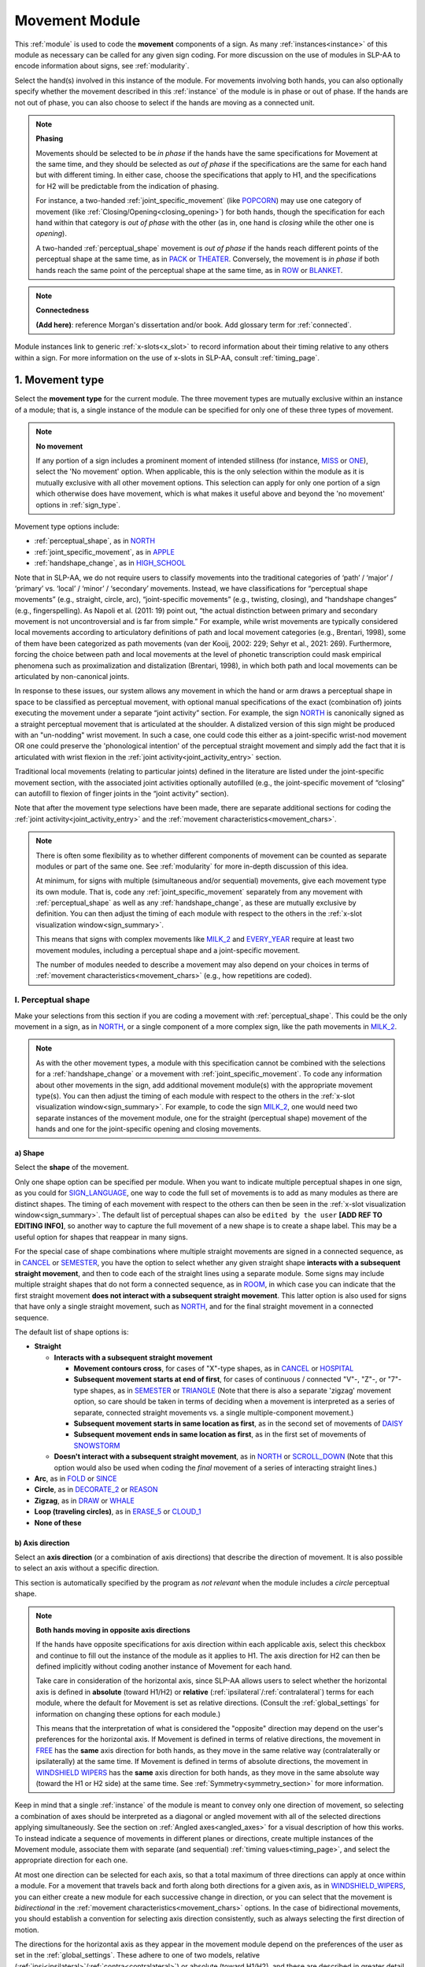 .. todo::
    how to approach connectedness
    work on movement type
        - fix references
        - update / delete refs to “transcription process”
    joint activity
    movement characteristics
    overview: sample codings of a pair of signs
        
.. _movement_module:

***************
Movement Module
***************

This :ref:`module` is used to code the **movement** components of a sign. As many :ref:`instances<instance>` of this module as necessary can be called for any given sign coding. For more discussion on the use of modules in SLP-AA to encode information about signs, see :ref:`modularity`.

Select the hand(s) involved in this instance of the module. For movements involving both hands, you can also optionally specify whether the movement described in this :ref:`instance` of the module is in phase or out of phase. If the hands are not out of phase, you can also choose to select if the hands are moving as a connected unit.

.. note::
    **Phasing**
    
    Movements should be selected to be *in phase* if the hands have the same specifications for Movement at the same time, and they should be selected as *out of phase* if the specifications are the same for each hand but with different timing. In either case, choose the specifications that apply to H1, and the specifications for H2 will be predictable from the indication of phasing.
    
    For instance, a two-handed :ref:`joint_specific_movement` (like `POPCORN <https://asl-lex.org/visualization/?sign=popcorn>`_) may use one category of movement (like :ref:`Closing/Opening<closing_opening>`) for both hands, though the specification for each hand within that category is *out of phase* with the other (as in, one hand is *closing* while the other one is *opening*).
    
    A two-handed :ref:`perceptual_shape` movement is *out of phase* if the hands reach different points of the perceptual shape at the same time, as in `PACK <https://asl-lex.org/visualization/?sign=pack>`_ or `THEATER <https://asl-lex.org/visualization/?sign=theater>`_. Conversely, the movement is *in phase* if both hands reach the same point of the perceptual shape at the same time, as in `ROW <https://asl-lex.org/visualization/?sign=row>`_ or `BLANKET <https://asl-lex.org/visualization/?sign=blanket>`_.
    
.. note::
    **Connectedness**
    
    **(Add here)**: reference Morgan's dissertation and/or book. Add glossary term for :ref:`connected`.
    
Module instances link to generic :ref:`x-slots<x_slot>` to record information about their timing relative to any others within a sign. For more information on the use of x-slots in SLP-AA, consult :ref:`timing_page`.
    
.. _movement_type_entry:

1. Movement type
`````````````````

Select the **movement type** for the current module. The three movement types are mutually exclusive within an instance of a module; that is, a single instance of the module can be specified for only one of these three types of movement.

.. note::
    **No movement**
    
    If any portion of a sign includes a prominent moment of intended stillness (for instance, `MISS <https://asl-lex.org/visualization/?sign=miss>`_ or `ONE <https://www.handspeak.com/word/index.php?id=1554>`_), select the 'No movement' option. When applicable, this is the only selection within the module as it is mutually exclusive with all other movement options. This selection can apply for only one portion of a sign which otherwise does have movement, which is what makes it useful above and beyond the 'no movement' options in :ref:`sign_type`.

Movement type options include:

* :ref:`perceptual_shape`, as in `NORTH <https://asl-lex.org/visualization/?sign=north>`_
* :ref:`joint_specific_movement`, as in `APPLE <https://asl-lex.org/visualization/?sign=apple>`_
* :ref:`handshape_change`, as in `HIGH_SCHOOL <https://asl-lex.org/visualization/?sign=high_school>`_

Note that in SLP-AA, we do not require users to classify movements into the traditional categories of ‘path’ / ‘major’ / ‘primary’ vs. ‘local’ / ‘minor’ / ‘secondary’ movements. Instead, we have classifications for “perceptual shape movements” (e.g., straight, circle, arc), “joint-specific movements” (e.g., twisting, closing), and “handshape changes” (e.g., fingerspelling). As Napoli et al. (2011: 19) point out, “the actual distinction between primary and secondary movement is not uncontroversial and is far from simple.” For example, while wrist movements are typically considered local movements according to articulatory definitions of path and local movement categories (e.g., Brentari, 1998), some of them have been categorized as path movements (van der Kooij, 2002: 229; Sehyr et al., 2021: 269). Furthermore, forcing the choice between path and local movements at the level of phonetic transcription could mask empirical phenomena such as proximalization and distalization (Brentari, 1998), in which both path and local movements can be articulated by non-canonical joints. 

In response to these issues, our system allows any movement in which the hand or arm draws a perceptual shape in space to be classified as perceptual movement, with optional manual specifications of the exact (combination of) joints executing the movement under a separate “joint activity” section. For example, the sign `NORTH <https://asl-lex.org/visualization/?sign=north>`_ is canonically signed as a straight perceptual movement that is articulated at the shoulder. A distalized version of this sign might be produced with an "un-nodding" wrist movement. In such a case, one could code this either as a joint-specific wrist-nod movement OR one could preserve the 'phonological intention' of the perceptual straight movement and simply add the fact that it is articulated with wrist flexion in the :ref:`joint activity<joint_activity_entry>` section.

Traditional local movements (relating to particular joints) defined in the literature are listed under the joint-specific movement section, with the associated joint activities optionally autofilled (e.g., the joint-specific movement of “closing” can autofill to flexion of finger joints in the “joint activity” section). 

Note that after the movement type selections have been made, there are separate additional sections for coding the :ref:`joint activity<joint_activity_entry>` and the :ref:`movement characteristics<movement_chars>`. 

.. note::
    There is often some flexibility as to whether different components of movement can be counted as separate modules or part of the same one. See :ref:`modularity` for more in-depth discussion of this idea.
    
    At minimum, for signs with multiple (simultaneous and/or sequential) movements, give each movement type its own module. That is, code any :ref:`joint_specific_movement` separately from any movement with :ref:`perceptual_shape` as well as any :ref:`handshape_change`, as these are mutually exclusive by definition. You can then adjust the timing of each module with respect to the others in the :ref:`x-slot visualization window<sign_summary>`.
    
    This means that signs with complex movements like `MILK_2 <https://asl-lex.org/visualization/?sign=milk_2>`_ and `EVERY_YEAR <https://www.signingsavvy.com/sign/EVERY+YEAR>`_ require at least two movement modules, including a perceptual shape and a joint-specific movement.
    
    The number of modules needed to describe a movement may also depend on your choices in terms of :ref:`movement characteristics<movement_chars>` (e.g., how repetitions are coded). 

.. _perceptual_shape_entry:

I. Perceptual shape
===================

Make your selections from this section if you are coding a movement with :ref:`perceptual_shape`. This could be the only movement in a sign, as in `NORTH <https://asl-lex.org/visualization/?sign=north>`_, or a single component of a more complex sign, like the path movements in `MILK_2 <https://asl-lex.org/visualization/?sign=milk_2>`_.

.. note::
    As with the other movement types, a module with this specification cannot be combined with the selections for a :ref:`handshape_change` or a movement with :ref:`joint_specific_movement`. To code any information about other movements in the sign, add additional movement module(s) with the appropriate movement type(s). You can then adjust the timing of each module with respect to the others in the :ref:`x-slot visualization window<sign_summary>`. For example, to code the sign `MILK_2 <https://asl-lex.org/visualization/?sign=milk_2>`_, one would need two separate instances of the movement module, one for the straight (perceptual shape) movement of the hands and one for the joint-specific opening and closing movements.

.. comment::
    note for conventions / documentation: similar to the 'connected' options -- if this is checked, we assume the direction is specified for H1. So e.g. if 'move in different directions' is checked along with 'distal from top of circle,' then we assume this means that H1 moves away from the body from the top of the circle, while H2 moves toward the body from the top of the circle. If it weren't checked, then we assume both H1 and H2 move distally from the top of the circle. Note that for planes that include the horizontal axis, this can be confusing! "different directions" = H1 moves ipsilaterally and H2 moves contralaterally (or vice versa) at the same time -- this means that they will both be going e.g. clockwise. The direction that is evaluated for 'sameness' or 'difference' is the one listed in the menu!

.. _shape_entry:

a) Shape
~~~~~~~~

Select the **shape** of the movement.

Only one shape option can be specified per module. When you want to indicate multiple perceptual shapes in one sign, as you could for `SIGN_LANGUAGE <https://asl-lex.org/visualization/?sign=sign_language>`_, one way to code the full set of movements is to add as many modules as there are distinct shapes. The timing of each movement with respect to the others can then be seen in the :ref:`x-slot visualization window<sign_summary>`. The default list of perceptual shapes can also be ``edited by the user`` **[ADD REF TO EDITING INFO]**, so another way to capture the full movement of a new shape is to create a shape label. This may be a useful option for shapes that reappear in many signs.

For the special case of shape combinations where multiple straight movements are signed in a connected sequence, as in `CANCEL <https://www.handspeak.com/word/search/index.php?id=312>`_ or `SEMESTER <https://www.handspeak.com/word/search/index.php?id=4065>`_, you have the option to select whether any given straight shape **interacts with a subsequent straight movement**, and then to code each of the straight lines using a separate module. Some signs may include multiple straight shapes that do not form a connected sequence, as in `ROOM <https://asl-lex.org/visualization/?sign=room>`_, in which case you can indicate that the first straight movement **does not interact with a subsequent straight movement**. This latter option is also used for signs that have only a single straight movement, such as `NORTH <https://asl-lex.org/visualization/?sign=north>`_, and for the final straight movement in a connected sequence. 

The default list of shape options is:

* **Straight**  

  * **Interacts with a subsequent straight movement** 
    
    * **Movement contours cross**, for cases of "X"-type shapes, as in `CANCEL <https://www.handspeak.com/word/search/index.php?id=312>`_ or `HOSPITAL <https://asl-lex.org/visualization/?sign=hospital>`_  
    * **Subsequent movement starts at end of first**, for cases of continuous / connected "V"-, "Z"-, or "7"-type shapes, as in `SEMESTER <https://www.handspeak.com/word/search/index.php?id=4065>`_ or `TRIANGLE <https://asl-lex.org/visualization/?sign=triangle>`_  (Note that there is also a separate 'zigzag' movement option, so care should be taken in terms of deciding when a movement is interpreted as a series of separate, connected straight movements vs. a single multiple-component movement.)
    * **Subsequent movement starts in same location as first**, as in the second set of movements of `DAISY <https://www.handspeak.com/word/index.php?id=5824>`_  
    * **Subsequent movement ends in same location as first**, as in the first set of movements of `SNOWSTORM <https://youtu.be/KQLrgPdHRlQ?t=4>`_   
        
  * **Doesn't interact with a subsequent straight movement**, as in `NORTH <https://asl-lex.org/visualization/?sign=north>`_ or `SCROLL_DOWN <https://asl-lex.org/visualization/?sign=scroll_down>`_ (Note that this option would also be used when coding the *final* movement of a series of interacting straight lines.)
    
* **Arc**, as in `FOLD <https://asl-lex.org/visualization/?sign=fold>`_ or `SINCE <https://asl-lex.org/visualization/?sign=since>`_
* **Circle**, as in `DECORATE_2 <https://asl-lex.org/visualization/?sign=decorate_2>`_ or `REASON <https://www.handspeak.com/word/index.php?id=3974>`_
* **Zigzag**, as in `DRAW <https://asl-lex.org/visualization/?sign=draw>`_ or `WHALE <https://asl-lex.org/visualization/?sign=whale>`_
* **Loop (traveling circles)**, as in `ERASE_5 <https://asl-lex.org/visualization/?sign=erase_5>`_ or `CLOUD_1 <https://asl-lex.org/visualization/?sign=cloud_1>`_
* **None of these**

.. _axis_direction_entry:

b) Axis direction
~~~~~~~~~~~~~~~~~

Select an **axis direction** (or a combination of axis directions) that describe the direction of movement. It is also possible to select an axis without a specific direction.

This section is automatically specified by the program as *not relevant* when the module includes a *circle* perceptual shape.

.. note::
    **Both hands moving in opposite axis directions**
    
    If the hands have opposite specifications for axis direction within each applicable axis, select this checkbox and continue to fill out the instance of the module as it applies to H1. The axis direction for H2 can then be defined implicitly without coding another instance of Movement for each hand.
    
    Take care in consideration of the horizontal axis, since SLP-AA allows users to select whether the horizontal axis is defined in **absolute** (toward H1/H2) or **relative** (:ref:`ipsilateral`/:ref:`contralateral`) terms for each module, where the default for Movement is set as relative directions. (Consult the :ref:`global_settings` for information on changing these options for each module.)
    
    This means that the interpretation of what is considered the "opposite" direction may depend on the user's preferences for the horizontal axis. If Movement is defined in terms of relative directions, the movement in `FREE <https://www.handspeak.com/word/search/index.php?id=858>`_ has the **same** axis direction for both hands, as they move in the same relative way (contralaterally or ipsilaterally) at the same time. If Movement is defined in terms of absolute directions, the movement in `WINDSHIELD WIPERS <https://www.handspeak.com/word/search/index.php?id=3918>`_ has the **same** axis direction for both hands, as they move in the same absolute way (toward the H1 or H2 side) at the same time. See :ref:`Symmetry<symmetry_section>` for more information.

Keep in mind that a single :ref:`instance` of the module is meant to convey only one direction of movement, so selecting a combination of axes should be interpreted as a diagonal or angled movement with all of the selected directions applying simultaneously. See the section on :ref:`Angled axes<angled_axes>` for a visual description of how this works. To instead indicate a sequence of movements in different planes or directions, create multiple instances of the Movement module, associate them with separate (and sequential) :ref:`timing values<timing_page>`, and select the appropriate direction for each one.

At most one direction can be selected for each axis, so that a total maximum of three directions can apply at once within a module. For a movement that travels back and forth along both directions for a given axis, as in `WINDSHIELD_WIPERS <https://www.handspeak.com/word/index.php?id=3918>`_, you can either create a new module for each successive change in direction, or you can select that the movement is *bidirectional* in the :ref:`movement characteristics<movement_chars>` options. In the case of bidirectional movements, you should establish a convention for selecting axis direction consistently, such as always selecting the first direction of motion.

The directions for the horizontal axis as they appear in the movement module depend on the preferences of the user as set in the :ref:`global_settings`. These adhere to one of two models, relative (:ref:`ipsi<ipsilateral>`/:ref:`contra<contralateral>`) or absolute (toward H1/H2), and these are described in greater detail in :ref:`Symmetry<symmetry_section>`. By default, the relative set of options apply for Movement:
    
* **Horizontal axis: relative** [Default]

    * **Ipsilateral**, as in `SAUSAGE <https://asl-lex.org/visualization/?sign=sausage>`_
    * **Contralateral**, as in `GAME <https://asl-lex.org/visualization/?sign=game>`_ 

OR

* **Horizontal axis: absolute**
    
    * **Toward H1**, as in the right hand of `SAUSAGE <https://asl-lex.org/visualization/?sign=sausage>`_ or the left hand of `GAME <https://asl-lex.org/visualization/?sign=game>`_
    * **Toward H2**, as in the left hand of `SAUSAGE <https://asl-lex.org/visualization/?sign=sausage>`_ or the right hand of `GAME <https://asl-lex.org/visualization/?sign=game>`_
    
The endpoints for the vertical and sagittal axes are consistent wherever they appear. 
    
* **Vertical axis**

    * **Up**, as in `UMBRELLA <https://asl-lex.org/visualization/?sign=umbrella>`_ or `NORTH <https://asl-lex.org/visualization/?sign=north>`_
    * **Down**, as in `LOSE_GAME <https://asl-lex.org/visualization/?sign=lose_game>`_ or `DRAW <https://asl-lex.org/visualization/?sign=draw>`_
    
* **Sagittal axis**

    * **Distal**, as in `NEXT <https://asl-lex.org/visualization/?sign=next>`_ or `SINCE <https://asl-lex.org/visualization/?sign=since>`_
    * **Proximal**, as in `BEFORE <https://asl-lex.org/visualization/?sign=before>`_ 
    
* **Not relevant**, as in `ROW <https://asl-lex.org/visualization/?sign=row>`_. Axis direction is not relevant for this sign because the perceptual shape is *circle*, whereas axis direction is only relevant for other perceptual shapes.

See :ref:`signing_space_page` for a visual representation of these options.

.. _plane_entry:

c) Plane
~~~~~~~~

In some cases, it is useful to specify not just the axis but also the **plane** (or combination of planes) that is relevant to describe the movement being coded in a particular module. For each selected plane, you can also choose a **circular direction** if desired. See :ref:`Circular directions<circular_directions>` for a description of what we define to be the 'top of a circle' for each plane.

This section is automatically specified by the program as *not relevant* when the module includes a *straight* perceptual shape.

.. note::
    **Both hands moving in opposite circular directions**
    
    If the hands have opposite specifications for circular direction within each applicable plane, select this checkbox and continue to fill out the instance of the module as it applies to H1. The circular direction for H2 can then be defined implicitly without coding another instance of Movement for each hand.
    
    Take care in consideration of the horizontal and vertical planes, since SLP-AA allows users to select whether the horizontal axis is defined in **absolute** (toward H1/H2) or **relative** (:ref:`ipsilateral`/:ref:`contralateral`) terms for each module, where the default for Movement is set as relative directions. (Consult the :ref:`global_settings` for information on changing these options for each module.)
    
    This means that the interpretation of what is considered the "opposite" direction may depend on the user's preferences for the horizontal axis. If Movement is defined in terms of relative directions, the movement in `CLOUD_1 <https://asl-lex.org/visualization/?sign=cloud_1>`_ has the **same** circular direction for both hands, as they move in the same relative way (contralaterally or ipsilaterally) at the same time. If Movement is defined in terms of absolute directions, the movement in `DECORATE_2 <https://asl-lex.org/visualization/?sign=decorate_2>`_ has the **same** circular direction for both hands, as they move in the same absolute way (toward the H1 or H2 side) at the same time. See :ref:`Symmetry<symmetry_section>` for more information.
    
    This option would also apply in cases that do not involve the horizontal axis, which means both hands would move in circles in opposite directions in only the sagittal plane. We do not know of any such cases, as they are biomechanically difficult.

Keep in mind that a single :ref:`instance` of the module is meant to convey only one direction of movement, so a selection of a combination of planes is interpreted as a diagonal or angled movement with all of the selected planes (and circular directions, if applicable) applying simultaneously. See the sections on :ref:`Angled planes<angled_planes>` and :ref:`Angled circular directions<angled_circles>` for a visual description of how this works. To instead indicate a sequence of movements in different planes or directions, create multiple instances of the Movement module, associate them with separate (and sequential) :ref:`timing values<timing_page>`, and select the appropriate direction for each one.

At most one circular direction can be selected for each plane, so that a total maximum of three directions can apply at once within a module. For a movement that travels back and forth along both circular directions for a given plane, as in `WINDSHIELD_WIPERS <https://www.handspeak.com/word/index.php?id=3918>`_, you can either create a new module for each successive change in direction, or you can select that the movement is *bidirectional* in the :ref:`movement characteristics<movement_chars>` options. In the case of bidirectional movements, you should establish a convention for selecting circular direction consistently, such as always selecting the first direction of motion.

As with :ref:`Axis direction<axis_direction_entry>`, the options for circular directions in planes involving the horizontal axis (which are the horizontal and vertical planes) depend on the user preferences for the movement module as set in the :ref:`global_settings`. The relative (ipsi/contra) and absolute (toward H1/H2) models for the horizontal axis are described in greater detail in :ref:`Symmetry<symmetry_section>`. By default, the relative set of options apply for the movement module.

* **Horizontal plane: relative** [Default]

    * **Ipsilateral from the top of the circle**, as in `SWIM <https://asl-lex.org/visualization/?sign=swim>`_ or the left hand of `DECORATE_2 <https://asl-lex.org/visualization/?sign=decorate_2>`_
    * **Contralateral from the top of the circle**, as in `CELEBRATE <https://asl-lex.org/visualization/?sign=celebrate>`_ or the right hand of `DECORATE_2 <https://asl-lex.org/visualization/?sign=decorate_2>`_

OR

* **Horizontal plane: absolute**

    * **Toward H1 side from the top of the circle**, as in the left hand of `CELEBRATE <https://asl-lex.org/visualization/?sign=celebrate>`_ 
    * **Toward H2 side from the top of the circle**, as in `DECORATE_2 <https://asl-lex.org/visualization/?sign=decorate_2>`_ or the right hand of `CELEBRATE <https://asl-lex.org/visualization/?sign=celebrate>`_

* **Vertical plane: relative** [Default]

    * **Ipsilateral from the top of the circle**, as in `RAINBOW <https://asl-lex.org/visualization/?sign=rainbow>`_
    * **Contralateral from the top of the circle**, as in `ENJOY <https://asl-lex.org/visualization/?sign=enjoy>`_

OR

* **Vertical plane: absolute**
    
    * **Toward H1 side from the top of the circle**, as in `RAINBOW <https://asl-lex.org/visualization/?sign=rainbow>`_ or the left hand of `ENJOY <https://asl-lex.org/visualization/?sign=enjoy>`_
    * **Toward H2 side from the top of the circle**, as in the right hand of `ENJOY <https://asl-lex.org/visualization/?sign=enjoy>`_

* **Sagittal plane**

    * **Distal from the top of the circle**, as in `BICYCLE <https://asl-lex.org/visualization/?sign=bicycle>`_ or `REASON <https://www.handspeak.com/word/index.php?id=3974>`_
    * **Proximal from the top of the circle**, as in `BACK_UP <https://asl-lex.org/visualization/?sign=back_up>`_ or `ROW <https://asl-lex.org/visualization/?sign=row>`_

* **Not relevant**, as in `VALIDATE <https://asl-lex.org/visualization/?sign=validate>`_. Plane is not relevant for this sign because the perceptual shape is *straight*, whereas plane is only relevant for perceptual shapes that are not *straight*.

See :ref:`signing_space_page` for a visual representation of these options.

.. note::
    **(Work on terminology: no references to "parameter" and updates to in phase/out of phase)**

    In the following sample coding of the movement in `ROW <https://asl-lex.org/visualization/?sign=row>`_, ``all specifications for both hands are identical and the hands are specified to be in phase for all parameters``:

    .. image:: images/mov_sample_sign_ROW.png
        :width: 750
        :align: left

    The movement of both hands can be coded together within one instance of the module.
    
    The following sample coding of the movement in `THEATER <https://asl-lex.org/visualization/?sign=theater>`_ is similar except that ``the hands are indicated to be out of phase, since they reach the top of the circle at different times``:

    .. image:: images/mov_sample_sign_THEATER.png
        :width: 750
        :align: left

    The movements of both hands can still be described together in one module instance as long as it is indicated to be out of phase. This allows for quicker sign coding while retaining key information for searching and analysis.

.. _joint_specific_movement_entry:

II. Joint-specific movements
============================

Make your selections from this section if you are coding a :ref:`joint_specific_movement`. This may be the only movement in a sign, as in `APPLE <https://asl-lex.org/visualization/?sign=apple>`_, or a single component of a more complex sign, like the closing and opening motions in `MILK_2 <https://asl-lex.org/visualization/?sign=milk_2>`_.

.. note::
    As with the other movement types, a module with this specification cannot be combined with the selections for a :ref:`handshape_change` or a movement with :ref:`perceptual_shape`. To code any information about other movements in the sign, add additional movement module(s) with the appropriate movement type(s). You can then adjust the timing of each module with respect to the others in the :ref:`x-slot visualization window<sign_summary>`. For example, to code the sign `MILK_2 <https://asl-lex.org/visualization/?sign=milk_2>`_, one would need two separate instances of the movement module, one for the straight (perceptual shape) movement of the hands and one for the joint-specific opening and closing movements.

Each joint-specific movement has two sub-options, which correspond to the two directions a movement can occur in. It is possible to use separate instances of the movement module for each direction, or to use one instance of the module and then code that movement as being 'bidirectional' in the :ref:`movement characteristics<movement_chars>` section. In the latter case, you would need to establish a convention such as explicitly selecting the direction that the movement starts with. All of our examples below assume this convention. 

As with all menus, selecting the sub-option will automatically select the broader option, saving a step of coding. Alternatively, the system does not require that you specify a sub-option, if for any reason it is preferable to leave the direction unspecified or if it is unknown. The appropriate joint activity can optionally be autofilled in the :ref:`joint activity<joint_activity_entry>` section once you have selected a sub-option for direction. Autofilling can be turned off in :ref:`global settings<global_settings>`.

The joint-specific movement options are as follows: 

:ref:`Nodding/Un-nodding<nodding_unnodding>`

* **Nodding** should be selected if the movement begins with a flexion of the wrist, such as `CORN_3 <https://asl-lex.org/visualization/?sign=corn_3>`_. This is an example of a sign that contains both nodding and un-nodding, however this option should also be selected for signs where there is only a single nodding motion, such as `CAN <https://asl-lex.org/visualization/?sign=can>`_, or signs where there is a repeated, unidirectional nodding, such as `YES <https://asl-lex.org/visualization/?sign=yes>`_. The :ref:`joint activity<joint_activity_entry>` section will be autofilled to *flexion* of the wrist. 
 
* **Un-nodding** should be selected if the movement begins with an extension of the wrist, or if it is the only movement involved, for example `GIVE_UP <https://asl-lex.org/visualization/?sign=give_up>`_. The :ref:`joint activity<joint_activity_entry>` section will be autofilled to *extension* of the wrist. 

:ref:`Pivoting<pivoting>`

* **To ulnar** should be selected if the movement begins with a pivot in the direction of the ulnar surface of the hand, as in `COOKIE <https://asl-lex.org/visualization/?sign=cookie>`_, or if it is the only direction involved. The :ref:`joint activity<joint_activity_entry>` section will be autofilled to *radial* deviation of the wrist.

* **To radial** should be selected if the movement begins with a pivot in the direction of the radial surface of the hand, or if it is the only direction involved. The :ref:`joint activity<joint_activity_entry>` section will be autofilled to *ulnar* deviation of the wrist.

:ref:`Twisting<twisting>`

* **Pronation** should be selected if the movement begins with pronation, or if it is the only direction involved, such as the subordinate hand of `DIE <https://asl-lex.org/visualization/?sign=die>`_. Selecting this will autofill to proximal radioulnar *pronation* in the :ref:`joint activity<joint_activity_entry>` section.
* **Supination** should be selected if the movement begins with supination, or if it is the only direction involved, such as `CLAUSE <https://asl-lex.org/visualization/?sign=clause>`_ and the dominant hand of `DIE <https://asl-lex.org/visualization/?sign=die>`_. Selecting this will autofill to proximal radioulnar *supination* in the :ref:`joint activity<joint_activity_entry>` section.

:ref:`Closing/Opening<closing_opening>`

* **Closing** should be selected if the movement begins with flexion of all joints of the selected finger(s), or if this is the only direction involved, such as `MILK_2 <https://asl-lex.org/visualization/?sign=milk_2>`_. The :ref:`joint activity<joint_activity_entry>` section will be autofilled to *flexion* of [selected finger, all joints].

* **Opening** should be selected if the movement begins with extension of all joints of the selected finger(s), or if this is the only direction involved, such as `BOWTIE <https://asl-lex.org/visualization/?sign=bowtie>`_. The :ref:`joint activity<joint_activity_entry>` section will be autofilled to *extension* of [selected finger, all joints].

:ref:`Pinching/Un-pinching<pinching_unpinching>`

* **Pinching** should be selected if the movement begins with adduction of the thumb base joint, such as `TURTLE <https://asl-lex.org/visualization/?sign=turtle>`_, or if it is the only direction involved. The :ref:`joint activity<joint_activity_entry>` section will be autofilled to *adduction* of thumb base joint.

* **Un-pinching** should be selected if the movement begins with abduction of the thumb base joint, or if it is the only direction involved, such as `DELETE <https://www.handspeak.com/word/index.php?id=554>`_. The :ref:`joint activity<joint_activity_entry>` section will be autofilled to *abduction* of thumb base joint.

:ref:`Flattening/Straightening<flattening_straightening>`

* **Flattening** should be selected if the movement begins with flexion of the base joints of the selected fingers, such as `HORSE <https://asl-lex.org/visualization/?sign=horse>`_, or if it is the only direction involved. The :ref:`joint activity<joint_activity_entry>` section will be autofilled to *flexion* of [selected finger base joints].

* **Straightening** should be selected if the movement begins with extension of the base joints of the selected fingers, or if it is the only direction involved. The :ref:`joint activity<joint_activity_entry>` section will be autofilled to *extension* of [selected finger base joints].

:ref:`Hooking/Un-hooking<hooking_unhooking>`

* **Hooking**, or "clawing", should be selected if the movement begins with flexion of the non-base joints of the selected fingers,  or if it is the only direction involved, such as  `CLAUSE <https://asl-lex.org/visualization/?sign=clause>`_. The :ref:`joint activity<joint_activity_entry>` section will be autofilled to *flexion* of [selected finger non-base joints].

* **Un-hooking** should be selected if the movement begins with  extension of the non-base joints of the selected fingers, or if it is the only direction involved, such as `UPLOAD <https://asl-lex.org/visualization/?sign=upload>`_. The :ref:`joint activity<joint_activity_entry>` section will be autofilled to *extension* of [selected finger non-base joints].

:ref:`Spreading/Un-spreading<spreading_unspreading>`

* **Spreading** should be selected if the movement begins with the abduction of the base joints of the selected fingers, or if it is the only direction involved, such as `SEND <https://asl-lex.org/visualization/?sign=send>`_. The :ref:`joint activity<joint_activity_entry>` section will be autofilled to *abduction* of [selected finger base joints]. 

* **Un-spreading** should be selected if the movement begins with the adduction of the base joints of the selected fingers, or if it is the only direction involved, such as `RUN_OUT_OF <https://asl-lex.org/visualization/?sign=run_out_of>`_ or `SCISSORS <https://asl-lex.org/visualization/?sign=scissors>`_. The :ref:`joint activity<joint_activity_entry>` section will be autofilled to *abduction* of [selected finger base joints]. 

:ref:`Rubbing<rubbing>`

* **Thumb crosses over the palm** should be selected if the thumb crosses over the palm, as in `FEW <https://asl-lex.org/visualization/?sign=few>`_. The :ref:`joint activity<joint_activity_entry>` section will be autofilled to [complex/multi-joint].

* **Thumb moves away from palm** should be selected if the thumb moves away from the palm, as in `DOG <https://asl-lex.org/visualization/?sign=dog>`_. The :ref:`joint activity<joint_activity_entry>` section will be autofilled to [complex/multi-joint].

:ref:`Wiggling or fluttering<wiggling_fluttering>`

* **Wiggling/Fluttering** should be selected if the selected fingers wiggle or flutter, such as in the signs `DIRTY <https://asl-lex.org/visualization/?sign=dirty>`_, `SALT <https://asl-lex.org/visualization/?sign=salt>`_, or `BEACH <https://asl-lex.org/visualization/?sign=beach>`_. The :ref:`joint activity<joint_activity_entry>` section will be autofilled to both flexion and extension of the selected fingers' base joints.

The **none of these** option should be selected for a joint-specific movement that does not seem to correspond with any (single or combination) of the movements in the list above.

.. _handshape_change_entry:

III. Handshape change
=====================

Make your selections from this section if you are coding a :ref:`handshape_change`. 

.. note::
    As with the other movement types, a module with this specification cannot be combined with the selections for a :ref:`joint_specific_movement` or a movement with :ref:`perceptual_shape`. To code any information about other movements in the sign, add additional movement module(s) with the appropriate movement type(s). You can then adjust the timing of each module with respect to the others in the :ref:`x-slot visualization window<sign_summary>`. For example, to code the sign `WORKSHOP <https://asl-lex.org/visualization/?sign=workshop>`_, one would need two separate instances of the movement module, one for the circular (perceptual shape) movement of the hands and one for the handshape change from W to S.
    
No further details of the handshape change itself need to be provided in this section, because they can be better coded in the :ref:`hand_configuration_module`. It is left to the discretion of the user as to how exactly these two modules interact with each other. For example, in `STYLE <https://www.handspeak.com/word/index.php?id=4174>`_, one could code five movements (one perceptual shape of the circle that lasts the whole duration of the sign, plus one handshape change movement for each change between letters, S → T, T → Y, Y → L, L → E, each aligned with a timepoint within the whole duration of the sign), or code two movements (one perceptual shape of the circle that lasts the whole duration of the sign, plus one generic handshape change movement that also encompasses the duration of the sign). In either case, there would be five different hand configuration modules instantiated, one for each letter.

.. _joint_activity_entry:

2. Joint activity
``````````````````

Use the **joint activity** section to add more fine-grained detail about any joint movements related to the current module. If the module describes a :ref:`joint_specific_movement`, then the program can :ref:`autofill<auto_gen>` the joint movements that are predictable from the selections made earlier within its :ref:`movement type<joint_specific_movement_entry>` section. See the :ref:`global_settings` for how to change the program's default autofill behaviour.

**(A note on user flexibility: this section can encode the phonetics of proximalization/distalization, differences in sizes of the same perceptual shape based on the joints involved, etc.)**

.. _movement_chars:

3. Movement characteristics
```````````````````````````

.. todo::
    Some notes to use as starting points for some of these characteristics:
    ‘repeated in a different location’ — that would be used for what Hope Morgan calls “dispersed” signs, like HOME (https://asl-lex.org/visualization/?sign=home)
    'trill' -- this is for “small, rapidly repeated dynamic elements during the production of signs” (to quote Brentari 1996:45). This most typically happens with small joint-specific movements as in DIRTY (https://asl-lex.org/visualization/?sign=dirty), which is described as having the fingers ‘flutter’ in the dictionary.
